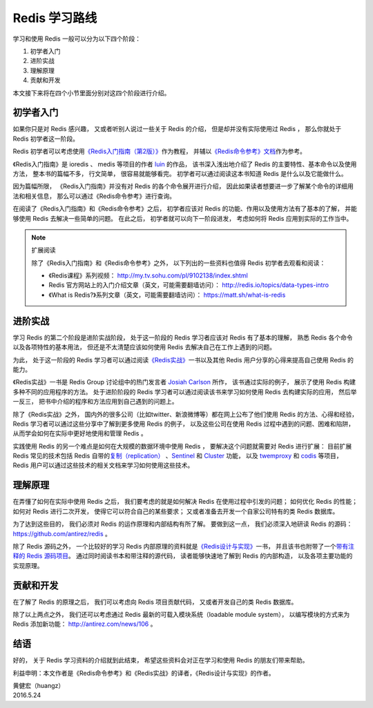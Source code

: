 Redis 学习路线
======================

学习和使用 Redis 一般可以分为以下四个阶段：

1. 初学者入门
2. 进阶实战
3. 理解原理
4. 贡献和开发

本文接下来将在四个小节里面分别对这四个阶段进行介绍。


初学者入门
-------------

如果你只是对 Redis 感兴趣，
又或者听别人说过一些关于 Redis 的介绍，
但是却并没有实际使用过 Redis ，
那么你就处于 Redis 初学者这一阶段。

Redis 初学者可以考虑使用\ `《Redis入门指南（第2版）》 <https://book.douban.com/subject/26419240/>`_\ 作为教程，
并辅以\ `《Redis命令参考》文档 <http://redisdoc.com/>`_\ 作为参考。

《Redis入门指南》是 ioredis 、 medis 等项目的作者 `luin <https://github.com/luin>`_ 的作品，
该书深入浅出地介绍了 Redis 的主要特性、基本命令以及使用方法，
整本书的篇幅不多，
行文简单，
很容易就能够看完。
初学者可以通过阅读这本书知道 Redis 是什么以及它能做什么。

因为篇幅所限，
《Redis入门指南》并没有对 Redis 的各个命令展开进行介绍，
因此如果读者想要进一步了解某个命令的详细用法和相关信息，
那么可以通过《Redis命令参考》进行查询。

在阅读了《Redis入门指南》和《Redis命令参考》之后，
初学者应该对 Redis 的功能、作用以及使用方法有了基本的了解，
并能够使用 Redis 去解决一些简单的问题。
在此之后，
初学者就可以向下一阶段进发，
考虑如何将 Redis 应用到实际的工作当中。

.. note:: 扩展阅读

    除了《Redis入门指南》和《Redis命令参考》之外，
    以下列出的一些资料也值得 Redis 初学者去观看和阅读：

    - 《Redis课程》系列视频： http://my.tv.sohu.com/pl/9102138/index.shtml

    - Redis 官方网站上的入门介绍文章（英文，可能需要翻墙访问）： http://redis.io/topics/data-types-intro

    - 《What is Redis?》系列文章（英文，可能需要翻墙访问）： https://matt.sh/what-is-redis



进阶实战
------------

学习 Redis 的第二个阶段是进阶实战阶段，
处于这一阶段的 Redis 学习者应该对 Redis 有了基本的理解，
熟悉 Redis 各个命令以及各项特性的基本用法，
但还是不太清楚应该如何使用 Redis 去解决自己在工作上遇到的问题。

为此，
处于这一阶段的 Redis 学习者可以通过阅读\ `《Redis实战》 <http://redisinaction.com/>`_\ 一书以及其他 Redis 用户分享的心得来提高自己使用 Redis 的能力。

《Redis实战》一书是 Redis Group 讨论组中的热门发言者 `Josiah Carlson <https://github.com/josiahcarlson>`_ 所作，
该书通过实际的例子，
展示了使用 Redis 构建多种不同的应用程序的方法。
处于进阶阶段的 Redis 学习者可以通过阅读该书来学习如何使用 Redis 去构建实际的应用，
然后举一反三，
把书中介绍的程序和方法应用到自己遇到的问题上。 

除了《Redis实战》之外，
国内外的很多公司（比如twitter、新浪微博等）都在网上公布了他们使用 Redis 的方法、心得和经验，
Redis 学习者可以通过这些分享中了解到更多使用 Redis 的例子，
以及这些公司在使用 Redis 过程中遇到的问题、困难和陷阱，
从而学会如何在实际中更好地使用和管理 Redis 。

实践使用 Redis 的另一个难点是如何在大规模的数据环境中使用 Redis ，
要解决这个问题就需要对 Redis 进行扩展：
目前扩展 Redis 常见的技术包括 Redis 自带的\ `复制（replication） <http://redis.io/topics/replication>`_ 、\ `Sentinel <http://redis.io/topics/sentinel>`_  和 `Cluster <http://redis.io/topics/cluster-tutorial>`_ 功能，
以及 `twemproxy <https://github.com/twitter/twemproxy>`_ 和 `codis <https://github.com/CodisLabs/codis>`_ 等项目，
Redis 用户可以通过这些技术的相关文档来学习如何使用这些技术。



理解原理
-------------

在弄懂了如何在实际中使用 Redis 之后，
我们要考虑的就是如何解决 Redis 在使用过程中引发的问题；
如何优化 Redis 的性能；
如何对 Redis 进行二次开发，
使得它可以符合自己的某些要求；
又或者准备去开发一个自家公司特有的类 Redis 数据库。

为了达到这些目的，
我们必须对 Redis 的运作原理和内部结构有所了解。
要做到这一点，
我们必须深入地研读 Redis 的源码：https://github.com/antirez/redis 。

除了 Redis 源码之外，
一个比较好的学习 Redis 内部原理的资料就是\ `《Redis设计与实现》 <http://redisbook.com/>`_\ 一书，
并且该书也附带了一个\ `带有注释的 Redis 源码项目 <https://github.com/huangz1990/redis-3.0-annotated>`_\ 。
通过同时阅读书本和带注释的源代码，
读者能够快速地了解到 Redis 的内部构造，
以及各项主要功能的实现原理。



贡献和开发
--------------

在了解了 Redis 的原理之后，
我们可以考虑向 Redis 项目贡献代码，
又或者开发自己的类 Redis 数据库。

除了以上两点之外，
我们还可以考虑通过 Redis 最新的可载入模块系统（loadable module system），
以编写模块的方式来为 Redis 添加新功能： http://antirez.com/news/106 。


结语
------------

好的，
关于 Redis 学习资料的介绍就到此结束，
希望这些资料会对正在学习和使用 Redis 的朋友们带来帮助。

利益申明：本文作者是《Redis命令参考》和《Redis实战》的译者，《Redis设计与实现》的作者。

| 黄健宏（huangz）
| 2016.5.24
